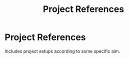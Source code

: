 #+TITLE: Project References

* Project References

  Includes project setups according to some specific aim.
